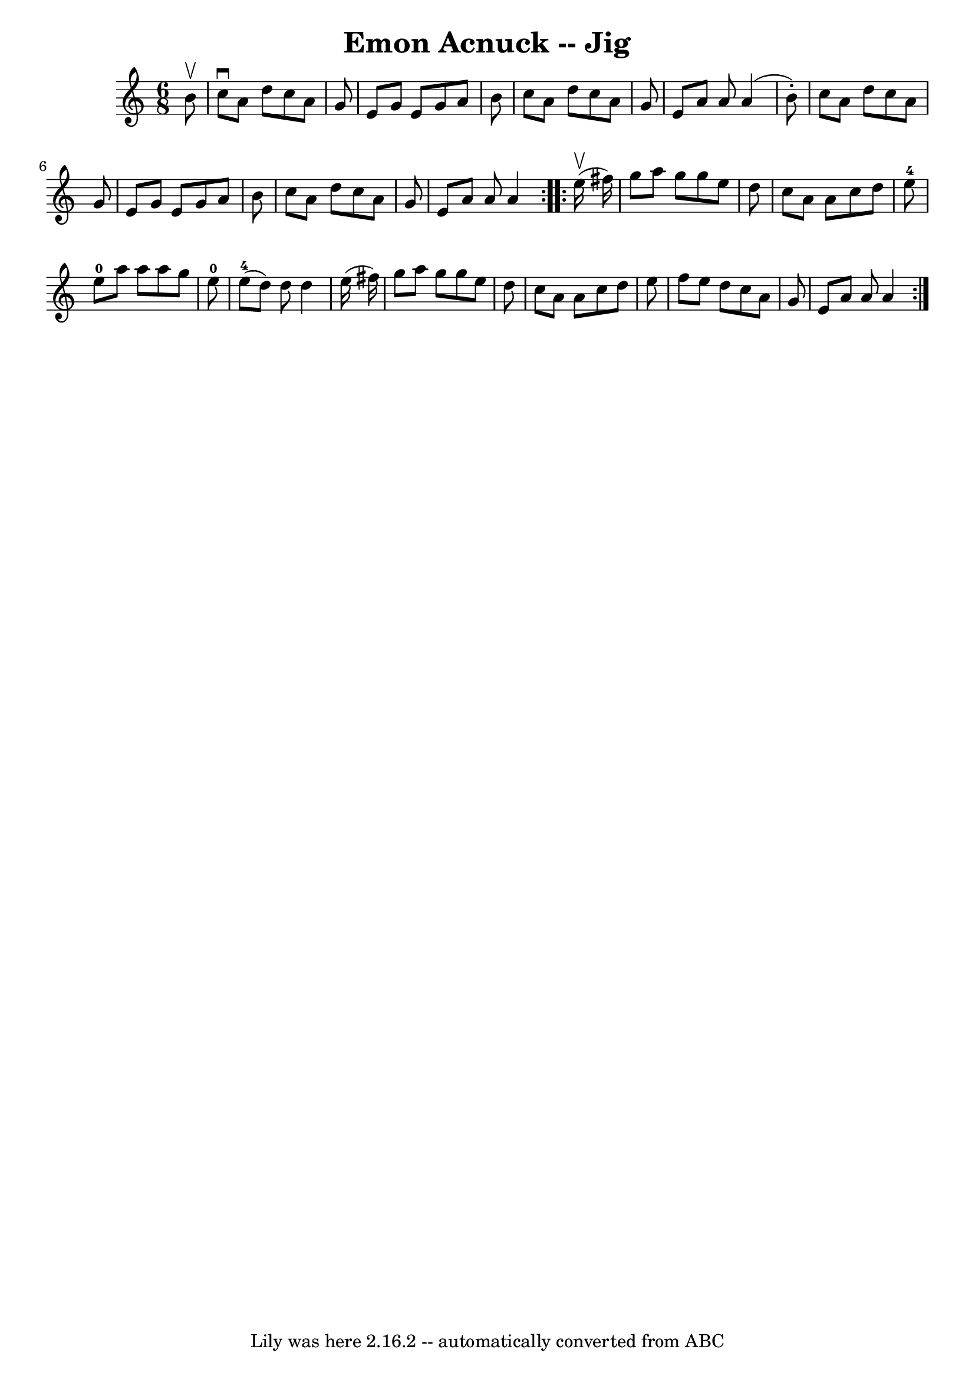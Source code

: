 \version "2.7.40"
\header {
	book = "Ryan's Mammoth Collection"
	crossRefNumber = "1"
	footnotes = "\\\\86 444"
	tagline = "Lily was here 2.16.2 -- automatically converted from ABC"
	title = "Emon Acnuck -- Jig"
}
voicedefault =  {
\set Score.defaultBarType = "empty"

\repeat volta 2 {
\time 6/8 \key a \minor   b'8 ^\upbow \bar "|"     c''8 ^\downbow   a'8    d''8 
   c''8    a'8    g'8    \bar "|"   e'8    g'8    e'8    g'8    a'8    b'8    
\bar "|"   c''8    a'8    d''8    c''8    a'8    g'8    \bar "|"   e'8    a'8   
 a'8    a'4 (   b'8 -. -)   \bar "|"     c''8    a'8    d''8    c''8    a'8    
g'8    \bar "|"   e'8    g'8    e'8    g'8    a'8    b'8    \bar "|"   c''8    
a'8    d''8    c''8    a'8    g'8    \bar "|"   e'8    a'8    a'8    a'4  }     
\repeat volta 2 {   e''16 ^\upbow(   fis''16  -) \bar "|"     g''8    a''8    
g''8    g''8    e''8    d''8    \bar "|"   c''8    a'8    a'8    c''8    d''8   
 e''8-4   \bar "|"     e''8-0   a''8    a''8    a''8    g''8    e''8-0 
  \bar "|"     e''8-4(   d''8  -)   d''8    d''4    e''16 (   fis''16  -)   
\bar "|"     g''8    a''8    g''8    g''8    e''8    d''8    \bar "|"   c''8    
a'8    a'8    c''8    d''8    e''8    \bar "|"   f''8    e''8    d''8    c''8   
 a'8    g'8    \bar "|"   e'8    a'8    a'8    a'4  }   
}

\score{
    <<

	\context Staff="default"
	{
	    \voicedefault 
	}

    >>
	\layout {
	}
	\midi {}
}
